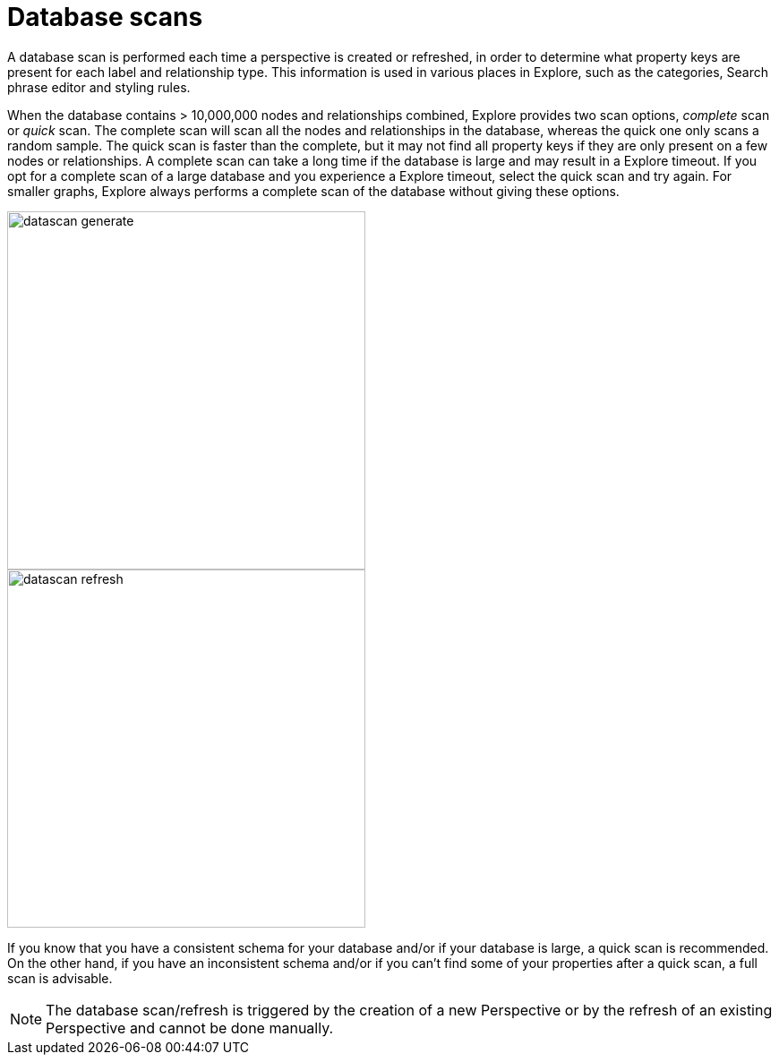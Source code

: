 :description: This section describes database scans in Explore.

[[database-scans]]
= Database scans

A database scan is performed each time a perspective is created or refreshed, in order to determine what property keys are present for each label and relationship type.
This information is used in various places in Explore, such as the categories, Search phrase editor and styling rules.

When the database contains > 10,000,000 nodes and relationships combined, Explore provides two scan options, _complete_ scan or _quick_ scan.
The complete scan will scan all the nodes and relationships in the database, whereas the quick one only scans a random sample.
The quick scan is faster than the complete, but it may not find all property keys if they are only present on a few nodes or relationships.
A complete scan can take a long time if the database is large and may result in a Explore timeout.
If you opt for a complete scan of a large database and you experience a Explore timeout, select the quick scan and try again.
For smaller graphs, Explore always performs a complete scan of the database without giving these options.

[.shadow]
image::datascan-generate.png[width=400]
[.shadow]
image::datascan-refresh.png[width=400]

If you know that you have a consistent schema for your database and/or if your database is large, a quick scan is recommended.
On the other hand, if you have an inconsistent schema and/or if you can't find some of your properties after a quick scan, a full scan is advisable.

[NOTE]
====
The database scan/refresh is triggered by the creation of a new Perspective or by the refresh of an existing Perspective and cannot be done manually.
====
